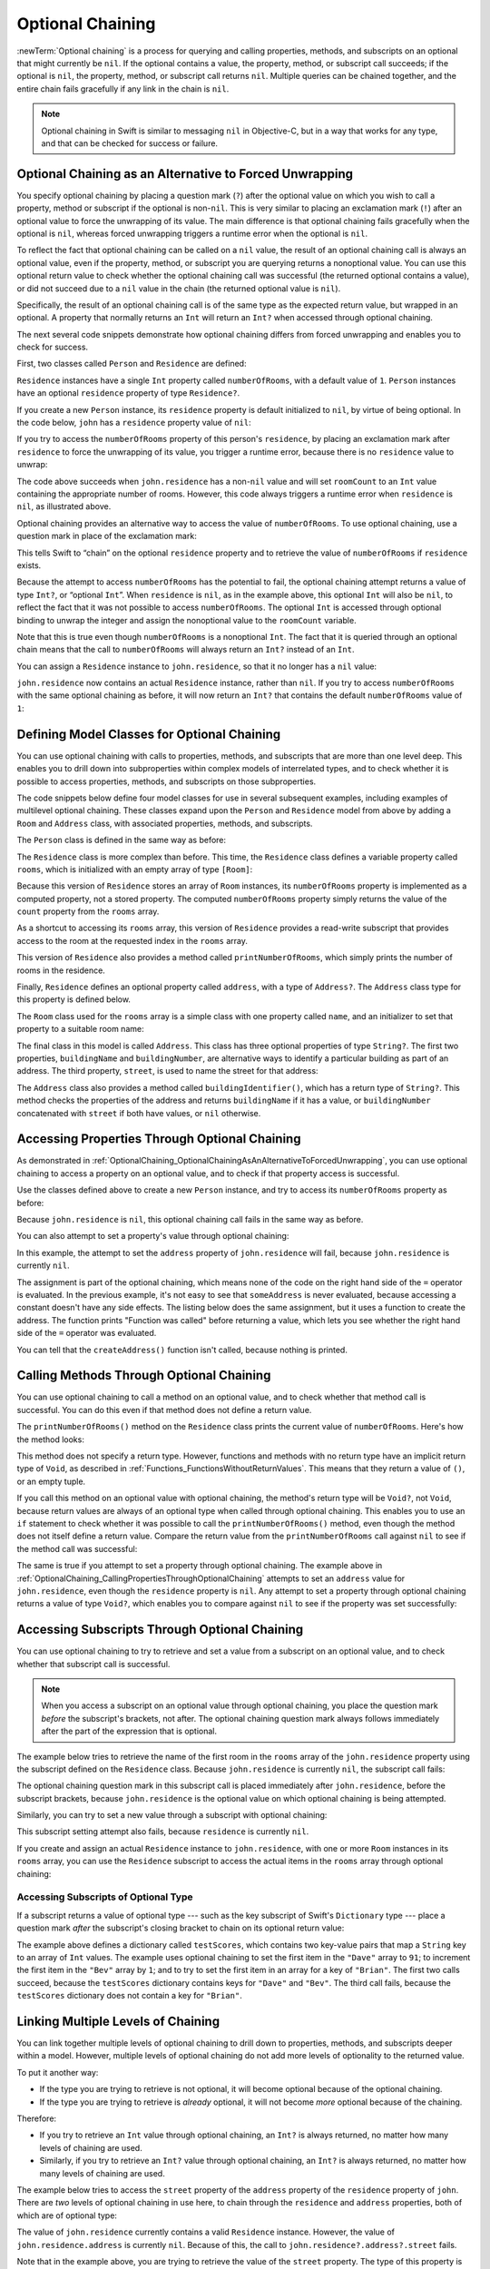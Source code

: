 Optional Chaining
=================

:newTerm:`Optional chaining` is a process for querying and calling
properties, methods, and subscripts on an optional that might currently be ``nil``.
If the optional contains a value,
the property, method, or subscript call succeeds;
if the optional is ``nil``, the property, method, or subscript call returns ``nil``.
Multiple queries can be chained together,
and the entire chain fails gracefully if any link in the chain is ``nil``.

.. note::

   Optional chaining in Swift is similar to messaging ``nil`` in Objective-C,
   but in a way that works for any type, and that can be checked for success or failure.

.. _OptionalChaining_OptionalChainingAsAnAlternativeToForcedUnwrapping:

Optional Chaining as an Alternative to Forced Unwrapping
--------------------------------------------------------

You specify optional chaining by placing a question mark (``?``)
after the optional value on which you wish to call a property, method or subscript
if the optional is non-``nil``.
This is very similar to placing an exclamation mark (``!``)
after an optional value to force the unwrapping of its value.
The main difference is that optional chaining fails gracefully when the optional is ``nil``,
whereas forced unwrapping triggers a runtime error when the optional is ``nil``.

To reflect the fact that optional chaining can be called on a ``nil`` value,
the result of an optional chaining call is always an optional value,
even if the property, method, or subscript you are querying returns a nonoptional value.
You can use this optional return value to check whether
the optional chaining call was successful
(the returned optional contains a value),
or did not succeed due to a ``nil`` value in the chain
(the returned optional value is ``nil``).

Specifically, the result of an optional chaining call
is of the same type as the expected return value, but wrapped in an optional.
A property that normally returns an ``Int`` will return an ``Int?``
when accessed through optional chaining.

The next several code snippets demonstrate
how optional chaining differs from forced unwrapping
and enables you to check for success.

First, two classes called ``Person`` and ``Residence`` are defined:

.. testcode:: optionalChainingIntro, optionalChainingIntroAssert
   :compile: true

   -> class Person {
         var residence: Residence?
      }
   ---
   -> class Residence {
         var numberOfRooms = 1
      }

``Residence`` instances have a single ``Int`` property called ``numberOfRooms``,
with a default value of ``1``.
``Person`` instances have an optional ``residence`` property of type ``Residence?``.

If you create a new ``Person`` instance,
its ``residence`` property is default initialized to ``nil``,
by virtue of being optional.
In the code below, ``john`` has a ``residence`` property value of ``nil``:

.. testcode:: optionalChainingIntro, optionalChainingIntroAssert
   :compile: true

   -> let john = Person()

If you try to access the ``numberOfRooms`` property of this person's ``residence``,
by placing an exclamation mark after ``residence`` to force the unwrapping of its value,
you trigger a runtime error,
because there is no ``residence`` value to unwrap:

.. testcode:: optionalChainingIntroAssert
   :compile: true

   -> let roomCount = john.residence!.numberOfRooms
   xx assert
   // this triggers a runtime error

The code above succeeds when ``john.residence`` has a non-``nil`` value
and will set ``roomCount`` to an ``Int`` value containing the appropriate number of rooms.
However, this code always triggers a runtime error when ``residence`` is ``nil``,
as illustrated above.

Optional chaining provides an alternative way to access the value of ``numberOfRooms``.
To use optional chaining, use a question mark in place of the exclamation mark:

.. testcode:: optionalChainingIntro
   :compile: true

   -> if let roomCount = john.residence?.numberOfRooms {
         print("John's residence has \(roomCount) room(s).")
      } else {
         print("Unable to retrieve the number of rooms.")
      }
   <- Unable to retrieve the number of rooms.

This tells Swift to “chain” on the optional ``residence`` property
and to retrieve the value of ``numberOfRooms`` if ``residence`` exists.

Because the attempt to access ``numberOfRooms`` has the potential to fail,
the optional chaining attempt returns a value of type ``Int?``, or “optional ``Int``”.
When ``residence`` is ``nil``, as in the example above,
this optional ``Int`` will also be ``nil``,
to reflect the fact that it was not possible to access ``numberOfRooms``.
The optional ``Int`` is accessed through optional binding
to unwrap the integer and assign the nonoptional value
to the ``roomCount`` variable.

Note that this is true even though ``numberOfRooms`` is a nonoptional ``Int``.
The fact that it is queried through an optional chain
means that the call to ``numberOfRooms``
will always return an ``Int?`` instead of an ``Int``.

You can assign a ``Residence`` instance to ``john.residence``,
so that it no longer has a ``nil`` value:

.. testcode:: optionalChainingIntro
   :compile: true

   -> john.residence = Residence()

``john.residence`` now contains an actual ``Residence`` instance, rather than ``nil``.
If you try to access ``numberOfRooms`` with the same optional chaining as before,
it will now return an ``Int?`` that contains
the default ``numberOfRooms`` value of ``1``:

.. testcode:: optionalChainingIntro
   :compile: true

   -> if let roomCount = john.residence?.numberOfRooms {
         print("John's residence has \(roomCount) room(s).")
      } else {
         print("Unable to retrieve the number of rooms.")
      }
   <- John's residence has 1 room(s).

.. _OptionalChaining_DefiningModelClassesForOptionalChaining:

Defining Model Classes for Optional Chaining
--------------------------------------------

You can use optional chaining with calls to properties, methods, and subscripts
that are more than one level deep.
This enables you to drill down into subproperties
within complex models of interrelated types,
and to check whether it is possible to access
properties, methods, and subscripts on those subproperties.

The code snippets below define four model classes
for use in several subsequent examples,
including examples of multilevel optional chaining.
These classes expand upon the ``Person`` and ``Residence`` model from above
by adding a ``Room`` and ``Address`` class,
with associated properties, methods, and subscripts.

The ``Person`` class is defined in the same way as before:

.. testcode:: optionalChaining
   :compile: true

   -> class Person {
         var residence: Residence?
      }

The ``Residence`` class is more complex than before.
This time, the ``Residence`` class defines a variable property called ``rooms``,
which is initialized with an empty array of type ``[Room]``:

.. testcode:: optionalChaining
   :compile: true

   -> class Residence {
         var rooms = [Room]()
         var numberOfRooms: Int {
            return rooms.count
         }
         subscript(i: Int) -> Room {
            get {
               return rooms[i]
            }
            set {
               rooms[i] = newValue
            }
         }
         func printNumberOfRooms() {
            print("The number of rooms is \(numberOfRooms)")
         }
         var address: Address?
      }

Because this version of ``Residence`` stores an array of ``Room`` instances,
its ``numberOfRooms`` property is implemented as a computed property,
not a stored property.
The computed ``numberOfRooms`` property simply returns
the value of the ``count`` property from the ``rooms`` array.

As a shortcut to accessing its ``rooms`` array,
this version of ``Residence`` provides a read-write subscript that provides access to
the room at the requested index in the ``rooms`` array.

This version of ``Residence`` also provides a method called ``printNumberOfRooms``,
which simply prints the number of rooms in the residence.

Finally, ``Residence`` defines an optional property called ``address``,
with a type of ``Address?``.
The ``Address`` class type for this property is defined below.

The ``Room`` class used for the ``rooms`` array is
a simple class with one property called ``name``,
and an initializer to set that property to a suitable room name:

.. testcode:: optionalChaining
   :compile: true

   -> class Room {
         let name: String
         init(name: String) { self.name = name }
      }

The final class in this model is called ``Address``.
This class has three optional properties of type ``String?``.
The first two properties, ``buildingName`` and ``buildingNumber``,
are alternative ways to identify a particular building as part of an address.
The third property, ``street``, is used to name the street for that address:

.. testcode:: optionalChaining
   :compile: true

   -> class Address {
         var buildingName: String?
         var buildingNumber: String?
         var street: String?
         func buildingIdentifier() -> String? {
            if let buildingNumber = buildingNumber, let street = street {
                return "\(buildingNumber) \(street)"
            } else if buildingName != nil {
                return buildingName
            } else {
                return nil
            }
         }
      }

The ``Address`` class also provides a method called ``buildingIdentifier()``,
which has a return type of ``String?``.
This method checks the properties of the address
and returns ``buildingName`` if it has a value,
or ``buildingNumber`` concatenated with ``street`` if both have values,
or ``nil`` otherwise.

.. _OptionalChaining_CallingPropertiesThroughOptionalChaining:

Accessing Properties Through Optional Chaining
----------------------------------------------

As demonstrated in :ref:`OptionalChaining_OptionalChainingAsAnAlternativeToForcedUnwrapping`,
you can use optional chaining to access a property on an optional value,
and to check if that property access is successful.

Use the classes defined above to create a new ``Person`` instance,
and try to access its ``numberOfRooms`` property as before:

.. testcode:: optionalChaining
   :compile: true

   -> let john = Person()
   -> if let roomCount = john.residence?.numberOfRooms {
         print("John's residence has \(roomCount) room(s).")
      } else {
         print("Unable to retrieve the number of rooms.")
      }
   <- Unable to retrieve the number of rooms.

Because ``john.residence`` is ``nil``,
this optional chaining call fails in the same way as before.

You can also attempt to set a property's value through optional chaining:

.. testcode:: optionalChaining
   :compile: true

   -> let someAddress = Address()
   -> someAddress.buildingNumber = "29"
   -> someAddress.street = "Acacia Road"
   -> john.residence?.address = someAddress

In this example,
the attempt to set the ``address`` property of ``john.residence`` will fail,
because ``john.residence`` is currently ``nil``.

The assignment is part of the optional chaining,
which means none of the code on the right hand side of the ``=`` operator
is evaluated.
In the previous example,
it's not easy to see that ``someAddress`` is never evaluated,
because accessing a constant doesn't have any side effects.
The listing below does the same assignment,
but it uses a function to create the address.
The function prints "Function was called" before returning a value,
which lets you see
whether the right hand side of the ``=`` operator was evaluated.

.. testcode:: optionalChaining
   :compile: true

   -> func createAddress() -> Address {
          print("Function was called.")
   ---
          let someAddress = Address()
          someAddress.buildingNumber = "29"
          someAddress.street = "Acacia Road"
   ---
          return someAddress
      }
   -> john.residence?.address = createAddress()
   >> let _ = createAddress()
   << Function was called.

You can tell that the ``createAddress()`` function isn't called,
because nothing is printed.

.. _OptionalChaining_CallingMethodsThroughOptionalChaining:

Calling Methods Through Optional Chaining
-----------------------------------------

You can use optional chaining to call a method on an optional value,
and to check whether that method call is successful.
You can do this even if that method does not define a return value.

The ``printNumberOfRooms()`` method on the ``Residence`` class
prints the current value of ``numberOfRooms``.
Here's how the method looks:

.. testcode:: optionalChainingCallouts

   -> func printNumberOfRooms() {
   >>    let numberOfRooms = 3
         print("The number of rooms is \(numberOfRooms)")
      }

This method does not specify a return type.
However, functions and methods with no return type have an implicit return type of ``Void``,
as described in :ref:`Functions_FunctionsWithoutReturnValues`.
This means that they return a value of ``()``, or an empty tuple.

If you call this method on an optional value with optional chaining,
the method's return type will be ``Void?``, not ``Void``,
because return values are always of an optional type when called through optional chaining.
This enables you to use an ``if`` statement
to check whether it was possible to call the ``printNumberOfRooms()`` method,
even though the method does not itself define a return value.
Compare the return value from the ``printNumberOfRooms`` call against ``nil``
to see if the method call was successful:

.. testcode:: optionalChaining
   :compile: true

   -> if john.residence?.printNumberOfRooms() != nil {
         print("It was possible to print the number of rooms.")
      } else {
         print("It was not possible to print the number of rooms.")
      }
   <- It was not possible to print the number of rooms.

The same is true if you attempt to set a property through optional chaining.
The example above in :ref:`OptionalChaining_CallingPropertiesThroughOptionalChaining`
attempts to set an ``address`` value for ``john.residence``,
even though the ``residence`` property is ``nil``.
Any attempt to set a property through optional chaining returns a value of type ``Void?``,
which enables you to compare against ``nil`` to see if the property was set successfully:

.. testcode:: optionalChaining
   :compile: true

   -> if (john.residence?.address = someAddress) != nil {
         print("It was possible to set the address.")
      } else {
         print("It was not possible to set the address.")
      }
   <- It was not possible to set the address.

.. _OptionalChaining_CallingSubscriptsThroughOptionalChaining:

Accessing Subscripts Through Optional Chaining
----------------------------------------------

You can use optional chaining to try to retrieve and set
a value from a subscript on an optional value,
and to check whether that subscript call is successful.

.. note::

   When you access a subscript on an optional value through optional chaining,
   you place the question mark *before* the subscript's brackets, not after.
   The optional chaining question mark always follows immediately after
   the part of the expression that is optional.

The example below tries to retrieve the name of
the first room in the ``rooms`` array of the ``john.residence`` property
using the subscript defined on the ``Residence`` class.
Because ``john.residence`` is currently ``nil``,
the subscript call fails:

.. testcode:: optionalChaining
   :compile: true

   -> if let firstRoomName = john.residence?[0].name {
         print("The first room name is \(firstRoomName).")
      } else {
         print("Unable to retrieve the first room name.")
      }
   <- Unable to retrieve the first room name.

The optional chaining question mark in this subscript call
is placed immediately after ``john.residence``, before the subscript brackets,
because ``john.residence`` is the optional value
on which optional chaining is being attempted.

Similarly, you can try to set a new value through a subscript with optional chaining:

.. testcode:: optionalChaining
   :compile: true

   -> john.residence?[0] = Room(name: "Bathroom")

This subscript setting attempt also fails, because ``residence`` is currently ``nil``.

If you create and assign an actual ``Residence`` instance to ``john.residence``,
with one or more ``Room`` instances in its ``rooms`` array,
you can use the ``Residence`` subscript to access
the actual items in the ``rooms`` array through optional chaining:

.. testcode:: optionalChaining
   :compile: true

   -> let johnsHouse = Residence()
   -> johnsHouse.rooms.append(Room(name: "Living Room"))
   -> johnsHouse.rooms.append(Room(name: "Kitchen"))
   -> john.residence = johnsHouse
   ---
   -> if let firstRoomName = john.residence?[0].name {
         print("The first room name is \(firstRoomName).")
      } else {
         print("Unable to retrieve the first room name.")
      }
   <- The first room name is Living Room.

.. _OptionalChaining_AccessingSubscriptsOfOptionalType:

Accessing Subscripts of Optional Type
~~~~~~~~~~~~~~~~~~~~~~~~~~~~~~~~~~~~~

If a subscript returns a value of optional type ---
such as the key subscript of Swift's ``Dictionary`` type ---
place a question mark *after* the subscript's closing bracket
to chain on its optional return value:

.. testcode:: optionalChaining
   :compile: true

   -> var testScores = ["Dave": [86, 82, 84], "Bev": [79, 94, 81]]
   -> testScores["Dave"]?[0] = 91
   -> testScores["Bev"]?[0] += 1
   -> testScores["Brian"]?[0] = 72
   >> let dave = "Dave"
   >> let bev = "Bev"
   /> the \"Dave\" array is now [\(testScores[dave]![0]), \(testScores[dave]![1]), \(testScores[dave]![2])] and the \"Bev\" array is now [\(testScores[bev]![0]), \(testScores[bev]![1]), \(testScores[bev]![2])]
   </ the "Dave" array is now [91, 82, 84] and the "Bev" array is now [80, 94, 81]

The example above defines a dictionary called ``testScores``,
which contains two key-value pairs that map a ``String`` key to an array of ``Int`` values.
The example uses optional chaining to set the first item in the ``"Dave"`` array to ``91``;
to increment the first item in the ``"Bev"`` array by ``1``;
and to try to set the first item in an array for a key of ``"Brian"``.
The first two calls succeed, because the ``testScores`` dictionary
contains keys for ``"Dave"`` and ``"Bev"``.
The third call fails, because the ``testScores`` dictionary
does not contain a key for ``"Brian"``.

.. _OptionalChaining_LinkingMultipleLevelsOfChaining:

Linking Multiple Levels of Chaining
-----------------------------------

You can link together multiple levels of optional chaining
to drill down to properties, methods, and subscripts deeper within a model.
However, multiple levels of optional chaining
do not add more levels of optionality to the returned value.

To put it another way:

* If the type you are trying to retrieve is not optional,
  it will become optional because of the optional chaining.
* If the type you are trying to retrieve is *already* optional,
  it will not become *more* optional because of the chaining.

Therefore:

* If you try to retrieve an ``Int`` value through optional chaining,
  an ``Int?`` is always returned,
  no matter how many levels of chaining are used.

* Similarly, if you try to retrieve an ``Int?`` value through optional chaining,
  an ``Int?`` is always returned,
  no matter how many levels of chaining are used.

The example below tries to access the ``street`` property of the ``address`` property
of the ``residence`` property of ``john``.
There are *two* levels of optional chaining in use here,
to chain through the ``residence`` and ``address`` properties,
both of which are of optional type:

.. testcode:: optionalChaining
   :compile: true

   -> if let johnsStreet = john.residence?.address?.street {
         print("John's street name is \(johnsStreet).")
      } else {
         print("Unable to retrieve the address.")
      }
   <- Unable to retrieve the address.

The value of ``john.residence`` currently contains a valid ``Residence`` instance.
However, the value of ``john.residence.address`` is currently ``nil``.
Because of this, the call to ``john.residence?.address?.street`` fails.

Note that in the example above,
you are trying to retrieve the value of the ``street`` property.
The type of this property is ``String?``.
The return value of ``john.residence?.address?.street`` is therefore also ``String?``,
even though two levels of optional chaining are applied in addition to
the underlying optional type of the property.

If you set an actual ``Address`` instance as the value for ``john.residence.address``,
and set an actual value for the address's ``street`` property,
you can access the value of the ``street`` property through multilevel optional chaining:

.. testcode:: optionalChaining
   :compile: true

   -> let johnsAddress = Address()
   -> johnsAddress.buildingName = "The Larches"
   -> johnsAddress.street = "Laurel Street"
   -> john.residence?.address = johnsAddress
   ---
   -> if let johnsStreet = john.residence?.address?.street {
         print("John's street name is \(johnsStreet).")
      } else {
         print("Unable to retrieve the address.")
      }
   <- John's street name is Laurel Street.

In this example,
the attempt to set the ``address`` property of ``john.residence`` will succeed,
because the value of ``john.residence``
currently contains a valid ``Residence`` instance.

.. _OptionalChaining_ChainingOnMethodsWithOptionalReturnValues:

Chaining on Methods with Optional Return Values
-----------------------------------------------

The previous example shows how to retrieve the value of
a property of optional type through optional chaining.
You can also use optional chaining to call a method that returns a value of optional type,
and to chain on that method's return value if needed.

The example below calls the ``Address`` class's ``buildingIdentifier()`` method
through optional chaining. This method returns a value of type ``String?``.
As described above, the ultimate return type of this method call after optional chaining
is also ``String?``:

.. testcode:: optionalChaining
   :compile: true

   -> if let buildingIdentifier = john.residence?.address?.buildingIdentifier() {
         print("John's building identifier is \(buildingIdentifier).")
      }
   <- John's building identifier is The Larches.

If you want to perform further optional chaining on this method's return value,
place the optional chaining question mark *after* the method's parentheses:

.. testcode:: optionalChaining
   :compile: true

   -> if let beginsWithThe =
         john.residence?.address?.buildingIdentifier()?.hasPrefix("The") {
         if beginsWithThe {
            print("John's building identifier begins with \"The\".")
         } else {
            print("John's building identifier does not begin with \"The\".")
         }
      }
   <- John's building identifier begins with "The".

.. note::

   In the example above,
   you place the optional chaining question mark *after* the parentheses,
   because the optional value you are chaining on is
   the ``buildingIdentifier()`` method's return value,
   and not the ``buildingIdentifier()`` method itself.

.. TODO: add an example of chaining on a property of optional function type.
   This can then be tied in to a revised description of how
   the sugar for optional protocol requirements works.
